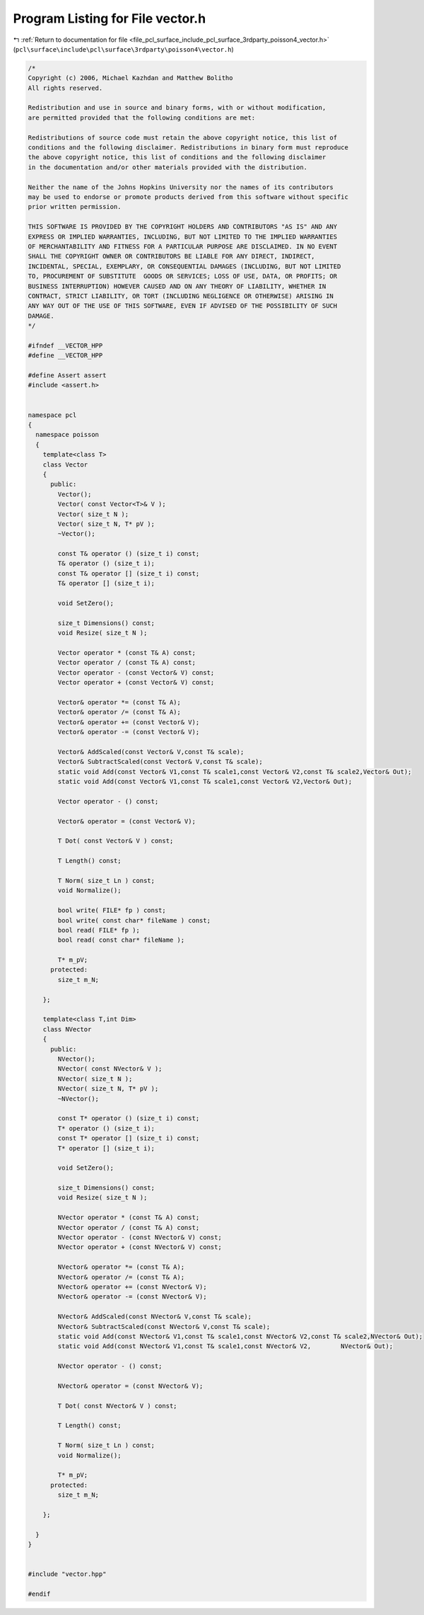 
.. _program_listing_file_pcl_surface_include_pcl_surface_3rdparty_poisson4_vector.h:

Program Listing for File vector.h
=================================

|exhale_lsh| :ref:`Return to documentation for file <file_pcl_surface_include_pcl_surface_3rdparty_poisson4_vector.h>` (``pcl\surface\include\pcl\surface\3rdparty\poisson4\vector.h``)

.. |exhale_lsh| unicode:: U+021B0 .. UPWARDS ARROW WITH TIP LEFTWARDS

.. code-block:: cpp

   /*
   Copyright (c) 2006, Michael Kazhdan and Matthew Bolitho
   All rights reserved.
   
   Redistribution and use in source and binary forms, with or without modification,
   are permitted provided that the following conditions are met:
   
   Redistributions of source code must retain the above copyright notice, this list of
   conditions and the following disclaimer. Redistributions in binary form must reproduce
   the above copyright notice, this list of conditions and the following disclaimer
   in the documentation and/or other materials provided with the distribution. 
   
   Neither the name of the Johns Hopkins University nor the names of its contributors
   may be used to endorse or promote products derived from this software without specific
   prior written permission. 
   
   THIS SOFTWARE IS PROVIDED BY THE COPYRIGHT HOLDERS AND CONTRIBUTORS "AS IS" AND ANY
   EXPRESS OR IMPLIED WARRANTIES, INCLUDING, BUT NOT LIMITED TO THE IMPLIED WARRANTIES 
   OF MERCHANTABILITY AND FITNESS FOR A PARTICULAR PURPOSE ARE DISCLAIMED. IN NO EVENT
   SHALL THE COPYRIGHT OWNER OR CONTRIBUTORS BE LIABLE FOR ANY DIRECT, INDIRECT,
   INCIDENTAL, SPECIAL, EXEMPLARY, OR CONSEQUENTIAL DAMAGES (INCLUDING, BUT NOT LIMITED
   TO, PROCUREMENT OF SUBSTITUTE  GOODS OR SERVICES; LOSS OF USE, DATA, OR PROFITS; OR
   BUSINESS INTERRUPTION) HOWEVER CAUSED AND ON ANY THEORY OF LIABILITY, WHETHER IN
   CONTRACT, STRICT LIABILITY, OR TORT (INCLUDING NEGLIGENCE OR OTHERWISE) ARISING IN
   ANY WAY OUT OF THE USE OF THIS SOFTWARE, EVEN IF ADVISED OF THE POSSIBILITY OF SUCH
   DAMAGE.
   */
   
   #ifndef __VECTOR_HPP
   #define __VECTOR_HPP
   
   #define Assert assert
   #include <assert.h>
   
   
   namespace pcl
   {
     namespace poisson
     {
       template<class T>
       class Vector
       {
         public:
           Vector();
           Vector( const Vector<T>& V );
           Vector( size_t N );
           Vector( size_t N, T* pV );
           ~Vector();
   
           const T& operator () (size_t i) const;
           T& operator () (size_t i);
           const T& operator [] (size_t i) const;
           T& operator [] (size_t i);
   
           void SetZero();
   
           size_t Dimensions() const;
           void Resize( size_t N );
   
           Vector operator * (const T& A) const;
           Vector operator / (const T& A) const;
           Vector operator - (const Vector& V) const;
           Vector operator + (const Vector& V) const;
   
           Vector& operator *= (const T& A);
           Vector& operator /= (const T& A);
           Vector& operator += (const Vector& V);
           Vector& operator -= (const Vector& V);
   
           Vector& AddScaled(const Vector& V,const T& scale);
           Vector& SubtractScaled(const Vector& V,const T& scale);
           static void Add(const Vector& V1,const T& scale1,const Vector& V2,const T& scale2,Vector& Out);
           static void Add(const Vector& V1,const T& scale1,const Vector& V2,Vector& Out);
   
           Vector operator - () const;
   
           Vector& operator = (const Vector& V);
   
           T Dot( const Vector& V ) const;
   
           T Length() const;
   
           T Norm( size_t Ln ) const;
           void Normalize();
   
           bool write( FILE* fp ) const;
           bool write( const char* fileName ) const;
           bool read( FILE* fp );
           bool read( const char* fileName );
   
           T* m_pV;
         protected:
           size_t m_N;
   
       };
   
       template<class T,int Dim>
       class NVector
       {
         public:
           NVector();
           NVector( const NVector& V );
           NVector( size_t N );
           NVector( size_t N, T* pV );
           ~NVector();
   
           const T* operator () (size_t i) const;
           T* operator () (size_t i);
           const T* operator [] (size_t i) const;
           T* operator [] (size_t i);
   
           void SetZero();
   
           size_t Dimensions() const;
           void Resize( size_t N );
   
           NVector operator * (const T& A) const;
           NVector operator / (const T& A) const;
           NVector operator - (const NVector& V) const;
           NVector operator + (const NVector& V) const;
   
           NVector& operator *= (const T& A);
           NVector& operator /= (const T& A);
           NVector& operator += (const NVector& V);
           NVector& operator -= (const NVector& V);
   
           NVector& AddScaled(const NVector& V,const T& scale);
           NVector& SubtractScaled(const NVector& V,const T& scale);
           static void Add(const NVector& V1,const T& scale1,const NVector& V2,const T& scale2,NVector& Out);
           static void Add(const NVector& V1,const T& scale1,const NVector& V2,        NVector& Out);
   
           NVector operator - () const;
   
           NVector& operator = (const NVector& V);
   
           T Dot( const NVector& V ) const;
   
           T Length() const;
   
           T Norm( size_t Ln ) const;
           void Normalize();
   
           T* m_pV;
         protected:
           size_t m_N;
   
       };
   
     }
   }
   
   
   #include "vector.hpp"
   
   #endif
